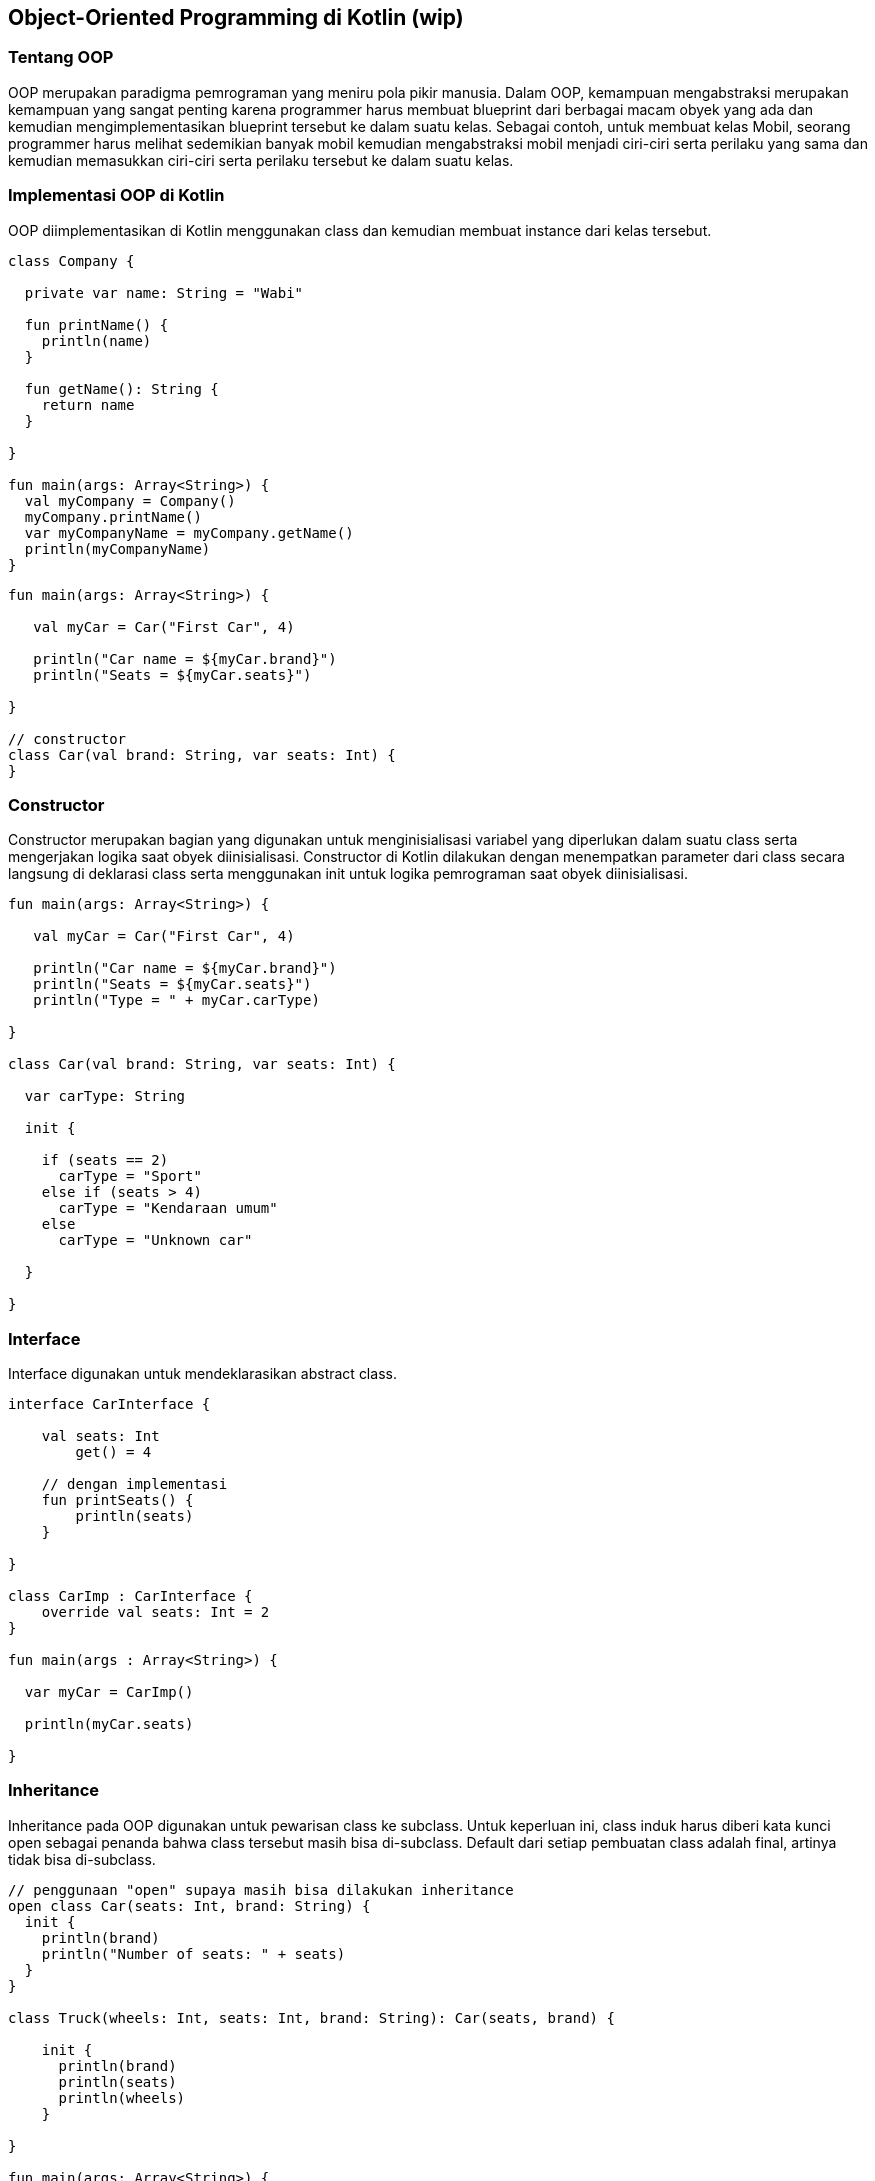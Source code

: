 == Object-Oriented Programming di Kotlin (wip)

=== Tentang OOP

OOP merupakan paradigma pemrograman yang meniru pola pikir manusia. Dalam OOP, kemampuan mengabstraksi merupakan kemampuan yang sangat penting karena programmer harus membuat blueprint dari berbagai macam obyek yang ada dan kemudian mengimplementasikan blueprint tersebut ke dalam suatu kelas. Sebagai contoh, untuk membuat kelas Mobil, seorang programmer harus melihat sedemikian banyak mobil kemudian mengabstraksi mobil menjadi ciri-ciri serta perilaku yang sama dan kemudian memasukkan ciri-ciri serta perilaku tersebut ke dalam suatu kelas.

=== Implementasi OOP di Kotlin

OOP diimplementasikan di Kotlin menggunakan class dan kemudian membuat instance dari kelas tersebut.

[.kotlin]
----
class Company {

  private var name: String = "Wabi"

  fun printName() {
    println(name)
  }

  fun getName(): String {
    return name
  }

}

fun main(args: Array<String>) {
  val myCompany = Company()
  myCompany.printName()
  var myCompanyName = myCompany.getName()
  println(myCompanyName)
}
----

[,kotlin]
----
fun main(args: Array<String>) {

   val myCar = Car("First Car", 4)

   println("Car name = ${myCar.brand}")
   println("Seats = ${myCar.seats}")

}

// constructor
class Car(val brand: String, var seats: Int) {
}
----

=== Constructor

Constructor merupakan bagian yang digunakan untuk menginisialisasi variabel yang diperlukan dalam suatu class serta mengerjakan logika saat obyek diinisialisasi. Constructor di Kotlin dilakukan dengan menempatkan parameter dari class secara langsung di deklarasi class serta menggunakan init untuk logika pemrograman saat obyek diinisialisasi.

[,kotlin]
----
fun main(args: Array<String>) {

   val myCar = Car("First Car", 4)

   println("Car name = ${myCar.brand}")
   println("Seats = ${myCar.seats}")
   println("Type = " + myCar.carType)

}

class Car(val brand: String, var seats: Int) {

  var carType: String

  init {

    if (seats == 2)
      carType = "Sport"
    else if (seats > 4)
      carType = "Kendaraan umum"
    else
      carType = "Unknown car"

  }

}
----

=== Interface

Interface digunakan untuk mendeklarasikan abstract class.

[,kotlinn]
----
interface CarInterface {

    val seats: Int
        get() = 4

    // dengan implementasi
    fun printSeats() {
        println(seats)
    }

}

class CarImp : CarInterface {
    override val seats: Int = 2
}

fun main(args : Array<String>) {

  var myCar = CarImp()

  println(myCar.seats)

}
----

=== Inheritance

Inheritance pada OOP digunakan untuk pewarisan class ke subclass. Untuk keperluan ini, class induk harus diberi kata kunci open sebagai penanda bahwa class tersebut masih bisa di-subclass. Default dari setiap pembuatan class adalah final, artinya tidak bisa di-subclass.

[,kotlin]
----
// penggunaan "open" supaya masih bisa dilakukan inheritance
open class Car(seats: Int, brand: String) {
  init {
    println(brand)
    println("Number of seats: " + seats)
  }
}

class Truck(wheels: Int, seats: Int, brand: String): Car(seats, brand) {

    init {
      println(brand)
      println(seats)
      println(wheels)
    }

}

fun main(args: Array<String>) {
    val truck1 = Truck(6, 2, "Isuzu")
    println(truck1)
}
----
